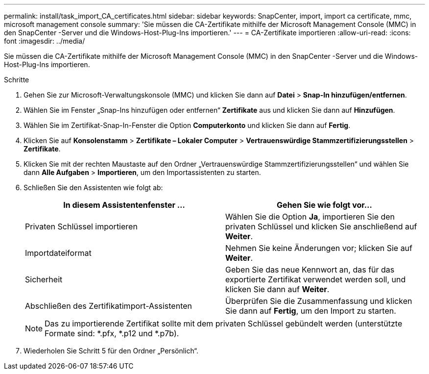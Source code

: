 ---
permalink: install/task_import_CA_certificates.html 
sidebar: sidebar 
keywords: SnapCenter, import, import ca certificate, mmc, microsoft management console 
summary: 'Sie müssen die CA-Zertifikate mithilfe der Microsoft Management Console (MMC) in den SnapCenter -Server und die Windows-Host-Plug-Ins importieren.' 
---
= CA-Zertifikate importieren
:allow-uri-read: 
:icons: font
:imagesdir: ../media/


[role="lead"]
Sie müssen die CA-Zertifikate mithilfe der Microsoft Management Console (MMC) in den SnapCenter -Server und die Windows-Host-Plug-Ins importieren.

.Schritte
. Gehen Sie zur Microsoft-Verwaltungskonsole (MMC) und klicken Sie dann auf *Datei* > *Snap-In hinzufügen/entfernen*.
. Wählen Sie im Fenster „Snap-Ins hinzufügen oder entfernen“ *Zertifikate* aus und klicken Sie dann auf *Hinzufügen*.
. Wählen Sie im Zertifikat-Snap-In-Fenster die Option *Computerkonto* und klicken Sie dann auf *Fertig*.
. Klicken Sie auf *Konsolenstamm* > *Zertifikate – Lokaler Computer* > *Vertrauenswürdige Stammzertifizierungsstellen* > *Zertifikate*.
. Klicken Sie mit der rechten Maustaste auf den Ordner „Vertrauenswürdige Stammzertifizierungsstellen“ und wählen Sie dann *Alle Aufgaben* > *Importieren*, um den Importassistenten zu starten.
. Schließen Sie den Assistenten wie folgt ab:
+
|===
| In diesem Assistentenfenster ... | Gehen Sie wie folgt vor... 


 a| 
Privaten Schlüssel importieren
 a| 
Wählen Sie die Option *Ja*, importieren Sie den privaten Schlüssel und klicken Sie anschließend auf *Weiter*.



 a| 
Importdateiformat
 a| 
Nehmen Sie keine Änderungen vor; klicken Sie auf *Weiter*.



 a| 
Sicherheit
 a| 
Geben Sie das neue Kennwort an, das für das exportierte Zertifikat verwendet werden soll, und klicken Sie dann auf *Weiter*.



 a| 
Abschließen des Zertifikatimport-Assistenten
 a| 
Überprüfen Sie die Zusammenfassung und klicken Sie dann auf *Fertig*, um den Import zu starten.

|===
+

NOTE: Das zu importierende Zertifikat sollte mit dem privaten Schlüssel gebündelt werden (unterstützte Formate sind: *.pfx, *.p12 und *.p7b).

. Wiederholen Sie Schritt 5 für den Ordner „Persönlich“.

